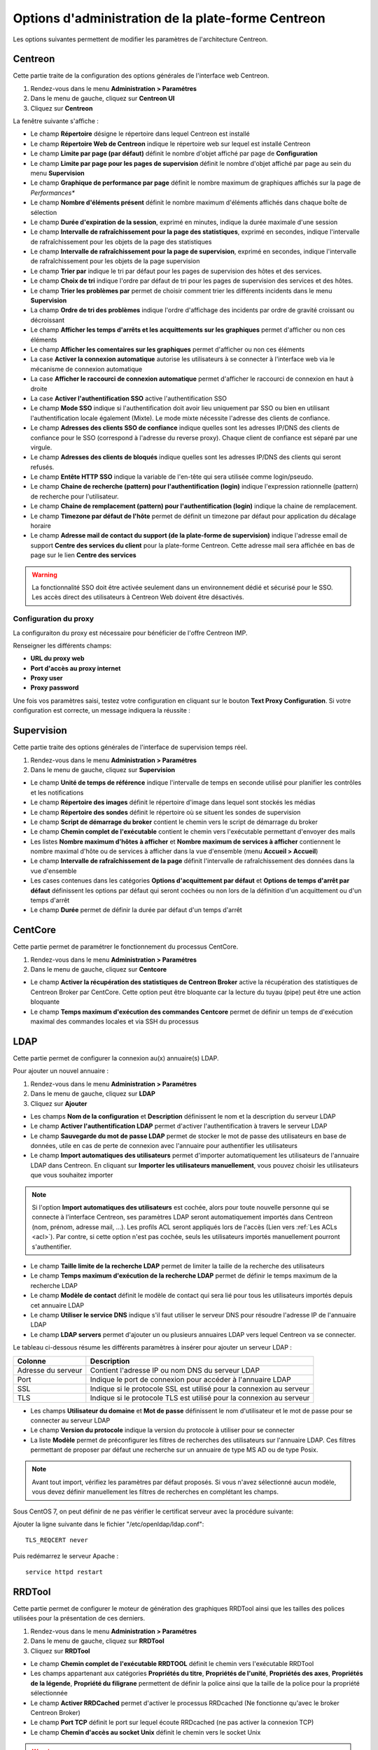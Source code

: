 .. _centreon_parameters:

===================================================
Options d'administration de la plate-forme Centreon
===================================================

Les options suivantes permettent de modifier les paramètres de l'architecture Centreon.

********
Centreon
********

Cette partie traite de la configuration des options générales de l'interface web Centreon.

#. Rendez-vous dans le menu **Administration > Paramétres**
#. Dans le menu de gauche, cliquez sur **Centreon UI**
#. Cliquez sur **Centreon**

La fenêtre suivante s'affiche :

.. image :: /images/guide_exploitation/ecentreon.png
   :align: center

* Le champ **Répertoire** désigne le répertoire dans lequel Centreon est installé
* Le champ **Répertoire Web de Centreon** indique le répertoire web sur lequel est installé Centreon
* Le champ **Limite par page (par défaut)** définit le nombre d'objet affiché par page de **Configuration**
* Le champ **Limite par page pour les pages de supervision** définit le nombre d'objet affiché par page au sein du menu **Supervision**
* Le champ **Graphique de performance par page** définit le nombre maximum de graphiques affichés sur la page de *Performances**
* Le champ **Nombre d'éléments présent** définit le nombre maximum d'éléments affichés dans chaque boîte de sélection
* Le champ **Durée d'expiration de la session**, exprimé en minutes, indique la durée maximale d'une session
* Le champ **Intervalle de rafraîchissement pour la page des statistiques**, exprimé en secondes, indique l'intervalle de rafraîchissement pour les objets de la page des statistiques
* Le champ **Intervalle de rafraîchissement pour la page de supervision**, exprimé en secondes, indique l'intervalle de rafraîchissement pour les objets de la page supervision
* Le champ **Trier par** indique le tri par défaut pour les pages de supervision des hôtes et des services.
* Le champ **Choix de tri** indique l'ordre par défaut de tri pour les pages de supervision des services et des hôtes.
* Le champ **Trier les problèmes par** permet de choisir comment trier les différents incidents dans le menu **Supervision**
* La champ **Ordre de tri des problèmes** indique l'ordre d'affichage des incidents par ordre de gravité croissant ou décroissant
* Le champ **Afficher les temps d'arrêts et les acquittements sur les graphiques** permet d'afficher ou non ces éléments
* Le champ **Afficher les comentaires sur les graphiques** permet d'afficher ou non ces éléments
* La case **Activer la connexion automatique** autorise les utilisateurs à se connecter à l'interface web via le mécanisme de connexion automatique
* La case **Afficher le raccourci de connexion automatique** permet d'afficher le raccourci de connexion en haut à droite
* La case **Activer l'authentification SSO** active l'authentification SSO
* Le champ **Mode SSO** indique si l'authentification doit avoir lieu uniquement par SSO ou bien en utilisant l'authentification locale également (Mixte). Le mode mixte nécessite l'adresse des clients de confiance.
* Le champ **Adresses des clients SSO de confiance** indique quelles sont les adresses IP/DNS des clients de confiance pour le SSO (correspond à l'adresse du reverse proxy). Chaque client de confiance est séparé par une virgule.
* Le champ **Adresses des clients de bloqués** indique quelles sont les adresses IP/DNS des clients qui seront refusés.
* Le champ **Entête HTTP SSO** indique la variable de l'en-tête qui sera utilisée comme login/pseudo.
* Le champ **Chaine de recherche (pattern) pour l'authentification (login)** indique l'expression rationnelle (pattern) de recherche pour l'utilisateur. 
* Le champ **Chaine de remplacement (pattern) pour l'authentification (login)** indique la chaine de remplacement.
* Le champ **Timezone par défaut de l'hôte** permet de définit un timezone par défaut pour application du décalage horaire
* Le champ **Adresse mail de contact du support (de la plate-forme de supervision)** indique l'adresse email de support **Centre des services du client** pour la plate-forme Centreon. Cette adresse mail sera affichée en bas de page sur le lien **Centre des services**

.. warning::
    La fonctionnalité SSO doit être activée seulement dans un environnement dédié et sécurisé pour le SSO. Les accès direct des utilisateurs à Centreon Web doivent être désactivés.

.. _impproxy:

Configuration du proxy
----------------------

La configuraiton du proxy est nécessaire pour bénéficier de l'offre Centreon IMP.

Renseigner les différents champs:

* **URL du proxy web**
* **Port d'accès au proxy internet**
* **Proxy user**
* **Proxy password**

.. image:: /_static/images/adminstration/proxy_configuration.png
    :align: center

Une fois vos paramètres saisi, testez votre configuration en cliquant sur le
bouton **Text Proxy Configuration**. Si votre configuration est correcte, un
message indiquera la réussite :

.. image:: /_static/images/adminstration/proxy_configuration_ok.png
    :align: center

***********
Supervision
***********

Cette partie traite des options générales de l'interface de supervision temps réel.

#. Rendez-vous dans le menu **Administration > Paramétres**
#. Dans le menu de gauche, cliquez sur **Supervision**

.. image :: /images/guide_exploitation/esupervision.png
   :align: center

* Le champ **Unité de temps de référence** indique l'intervalle de temps en seconde utilisé pour planifier les contrôles et les notifications
* Le champ **Répertoire des images** définit le répertoire d'image dans lequel sont stockés les médias
* Le champ **Répertoire des sondes** définit le répertoire où se situent les sondes de supervision
* Le champ **Script de démarrage du broker** contient le chemin vers le script de démarrage du broker
* Le champ **Chemin complet de l'exécutable** contient le chemin vers l'exécutable permettant d'envoyer des mails
* Les listes **Nombre maximum d'hôtes à afficher** et **Nombre maximum de services à afficher** contiennent le nombre maximal d'hôte ou de services à afficher dans la vue d'ensemble (menu **Accueil > Accueil**)
* Le champ **Intervalle de rafraîchissement de la page** définit l'intervalle de rafraîchissement des données dans la vue d'ensemble
* Les cases contenues dans les catégories **Options d'acquittement par défaut** et **Options de temps d'arrêt par défaut** définissent les options par défaut qui seront cochées ou non lors de la définition d'un acquittement ou d'un temps d'arrêt
* Le champ **Durée** permet de définir la durée par défaut d'un temps d'arrêt

********
CentCore
********

Cette partie permet de paramétrer le fonctionnement du processus CentCore.

#. Rendez-vous dans le menu **Administration > Paramétres**
#. Dans le menu de gauche, cliquez sur **Centcore**

.. image :: /images/guide_exploitation/ecentcore.png
   :align: center

* Le champ **Activer la récupération des statistiques de Centreon Broker** active la récupération des statistiques de Centreon Broker par CentCore. Cette option peut être bloquante car la lecture du tuyau (pipe) peut être une action bloquante
* Le champ **Temps maximum d'exécution des commandes Centcore** permet de définir un temps de d'exécution maximal des commandes locales et via SSH du processus

.. _ldapconfiguration:

****
LDAP
****

Cette partie permet de configurer la connexion au(x) annuaire(s) LDAP.

Pour ajouter un nouvel annuaire :

#. Rendez-vous dans le menu **Administration > Paramétres**
#. Dans le menu de gauche, cliquez sur **LDAP**
#. Cliquez sur **Ajouter**

.. image :: /images/guide_exploitation/eldap.png
   :align: center

* Les champs **Nom de la configuration** et **Description** définissent le nom et la description du serveur LDAP
* Le champ **Activer l'authentification LDAP** permet d'activer l'authentification à travers le serveur LDAP
* Le champ **Sauvegarde du mot de passe LDAP** permet de stocker le mot de passe des utilisateurs en base de données, utile en cas de perte de connexion avec l'annuaire pour authentifier les utilisateurs
* Le champ **Import automatiques des utilisateurs** permet d'importer automatiquement les utilisateurs de l'annuaire LDAP dans Centreon. En cliquant sur **Importer les utilisateurs manuellement**, vous pouvez choisir les utilisateurs que vous souhaitez importer

.. note::
    Si l'option **Import automatiques des utilisateurs** est cochée, alors pour toute nouvelle personne qui se connecte à l'interface Centreon, ses paramètres LDAP seront automatiquement importés dans Centreon (nom, prénom, adresse mail, ...). Les profils ACL seront appliqués lors de l'accès (Lien vers :ref:`Les ACLs <acl>`). Par contre, si cette option n'est pas cochée, seuls les utilisateurs importés manuellement pourront s'authentifier.

* Le champ **Taille limite de la recherche LDAP** permet de limiter la taille de la recherche des utilisateurs
* Le champ **Temps maximum d'exécution de la recherche LDAP** permet de définir le temps maximum de la recherche LDAP
* Le champ **Modèle de contact** définit le modèle de contact qui sera lié pour tous les utilisateurs importés depuis cet annuaire LDAP
* Le champ **Utiliser le service DNS** indique s'il faut utiliser le serveur DNS pour résoudre l'adresse IP de l'annuaire LDAP
* Le champ **LDAP servers** permet d'ajouter un ou plusieurs annuaires LDAP vers lequel Centreon va se connecter.

Le tableau ci-dessous résume les différents paramètres à insérer pour ajouter un serveur LDAP :

+-------------------------+------------------------------------------------------------------------------------------------------------+
|   Colonne               |  Description                                                                                               |
+=========================+============================================================================================================+
| Adresse du serveur      | Contient l'adresse IP ou nom DNS du serveur LDAP                                                           |
+-------------------------+------------------------------------------------------------------------------------------------------------+
| Port                    | Indique le port de connexion pour accéder à l'annuaire LDAP                                                |
+-------------------------+------------------------------------------------------------------------------------------------------------+
| SSL                     | Indique si le protocole SSL est utilisé pour la connexion au serveur                                       |
+-------------------------+------------------------------------------------------------------------------------------------------------+
| TLS                     | Indique si le protocole TLS est utilisé pour la connexion au serveur                                       |
+-------------------------+------------------------------------------------------------------------------------------------------------+

* Les champs **Utilisateur du domaine** et **Mot de passe** définissent le nom d'utilisateur et le mot de passe pour se connecter au serveur LDAP
* Le champ **Version du protocole** indique la version du protocole à utiliser pour se connecter
* La liste **Modèle** permet de préconfigurer les filtres de recherches des utilisateurs sur l'annuaire LDAP. Ces filtres permettant de proposer par défaut une recherche sur un annuaire de type MS AD ou de type Posix.

.. note::
    Avant tout import, vérifiez les paramètres par défaut proposés. Si vous n'avez sélectionné aucun modèle, vous devez définir manuellement les filtres de recherches en complétant les champs.


Sous CentOS 7, on peut définir de ne pas vérifier le certificat serveur avec la procédure suivante:

Ajouter la ligne suivante dans le fichier "/etc/openldap/ldap.conf":

::

  TLS_REQCERT never

Puis redémarrez le serveur Apache :

::

  service httpd restart


*******
RRDTool
*******

Cette partie permet de configurer le moteur de génération des graphiques RRDTool ainsi que les tailles des polices utilisées pour la présentation de ces derniers.

#. Rendez-vous dans le menu **Administration > Paramétres**
#. Dans le menu de gauche, cliquez sur **RRDTool**
#. Cliquez sur **RRDTool**

.. image :: /images/guide_exploitation/errdtool.png
   :align: center

* Le champ **Chemin complet de l'exécutable RRDTOOL** définit le chemin vers l'exécutable RRDTool
* Les champs appartenant aux catégories **Propriétés du titre**, **Propriétés de l'unité**, **Propriétés des axes**, **Propriétés de la légende**, **Propriété du filigrane** permettent de définir la police ainsi que la taille de la police pour la propriété sélectionnée
* Le champ **Activer RRDCached** permet d'activer le processus RRDcached (Ne fonctionne qu'avec le broker Centreon Broker)
* Le champ **Port TCP** définit le port sur lequel écoute RRDcached (ne pas activer la connexion TCP)
* Le champ **Chemin d'accès au socket Unix** définit le chemin vers le socket Unix

.. warning::
    N'activez RRDCacheD que si votre plate-forme de supervision rencontre de trop nombreux accès disques concernant l'écriture des données dans les fichiers RRD.

********
Debogage
********

Cette partie permet de configurer l'activation de la journalisation de l'activité des processus Centreon.

#. Rendez-vous dans le menu **Administration > Paramétres**
#. Dans le menu de gauche, cliquez sur **Débogage**

.. image :: /images/guide_exploitation/edebug.png
   :align: center

* Le champ **Répertoire d'enregistrement des journaux** définir le chemin où seront enregistrés les journaux d'évènements
* La case **Enregistrer les authentifications** permet de journaliser les authentifications à l'interface Centreon
* La case **Débogage du moteur de supervision** active la journalisation du débogage de l'ordonnanceur
* La case **Débogage RRDTool** active la journalisation du débogage du moteur de graphique RRDTool
* La case **Débogage de l'import d'utilisateurs LDAP** active la journalisation du débogage de l'import des utilisateurs LDAP
* La case **Enregistrer les requêtes SQL** active la journalisation des requêtes SQL exécutées par l'interface Centreon
* La case **Débogage processus Centcore** active la journalisation du débogage du processus Centcore
* La case **Débogage du processus Centstorage** active la journalisation du débogage du processus Centstorage
* La case **Débogage du moteur de traitement des traps SNMP (centreontrapd)** active la journalisation du débogage du processus Centreontrapd
